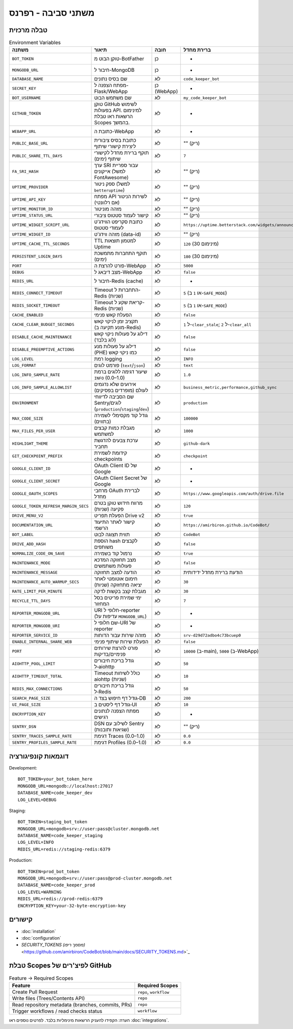 משתני סביבה - רפרנס
=====================

טבלה מרכזית
------------

.. list-table:: Environment Variables
   :header-rows: 1

   * - משתנה
     - תיאור
     - חובה
     - ברירת מחדל
     - דוגמה
     - רכיב
   * - ``BOT_TOKEN``
     - טוקן הבוט מ-BotFather
     - כן
     - -
     - ``123456:ABC-DEF...``
     - Bot
   * - ``MONGODB_URL``
     - חיבור ל-MongoDB
     - כן
     - -
     - ``mongodb://localhost:27017``
     - Bot/WebApp
   * - ``DATABASE_NAME``
     - שם בסיס נתונים
     - לא
     - ``code_keeper_bot``
     - ``my_db``
     - Bot/WebApp
   * - ``SECRET_KEY``
     - מפתח הצפנה ל-Flask/WebApp
     - כן (WebApp)
     - -
     - ``supersecretkey123``
     - WebApp
   * - ``BOT_USERNAME``
     - שם משתמש הבוט
     - לא
     - ``my_code_keeper_bot``
     - ``@MyBot``
     - Bot/WebApp
   * - ``GITHUB_TOKEN``
     - טוקן GitHub לשימוש בפעולות API. למינימום הרשאות ראו טבלת Scopes בהמשך.
     - לא
     - -
     - ``ghp_xxx...``
     - Bot
   * - ``WEBAPP_URL``
     - כתובת ה-WebApp
     - לא
     - -
     - ``https://my.app``
     - WebApp
   * - ``PUBLIC_BASE_URL``
     - כתובת בסיס ציבורית ליצירת קישורי שיתוף
     - לא
     - "" (ריק)
     - ``https://share.example.com``
     - WebApp
   * - ``PUBLIC_SHARE_TTL_DAYS``
     - תוקף ברירת מחדל לקישורי שיתוף (ימים)
     - לא
     - ``7``
     - ``14``
     - WebApp
   * - ``FA_SRI_HASH``
     - ערך SRI עבור ספריית אייקונים (למשל FontAwesome)
     - לא
     - "" (ריק)
     - ``sha384-...``
     - WebApp
   * - ``UPTIME_PROVIDER``
     - ספק ניטור (למשל ``betteruptime``)
     - לא
     - "" (ריק)
     - ``betteruptime``
     - WebApp
   * - ``UPTIME_API_KEY``
     - מפתח API לשירות הניטור (אם רלוונטי)
     - לא
     - "" (ריק)
     - ``bu_apikey_xxx``
     - WebApp
   * - ``UPTIME_MONITOR_ID``
     - מזהה מוניטור
     - לא
     - "" (ריק)
     - ``abc123``
     - WebApp
   * - ``UPTIME_STATUS_URL``
     - קישור לעמוד סטטוס ציבורי
     - לא
     - "" (ריק)
     - ``https://status.example.com``
     - WebApp
   * - ``UPTIME_WIDGET_SCRIPT_URL``
     - כתובת סקריפט הווידג'ט לעמודי סטטוס
     - לא
     - ``https://uptime.betterstack.com/widgets/announcement.js``
     - ``https://.../widget.js``
     - WebApp
   * - ``UPTIME_WIDGET_ID``
     - מזהה ווידג'ט (data-id)
     - לא
     - "" (ריק)
     - ``abcd-1234``
     - WebApp
   * - ``UPTIME_CACHE_TTL_SECONDS``
     - TTL למטמון תוצאות Uptime
     - לא
     - ``120`` (מינימום 30)
     - ``300``
     - WebApp
   * - ``PERSISTENT_LOGIN_DAYS``
     - תוקף התחברות מתמשכת (ימים)
     - לא
     - ``180`` (מינימום 30)
     - ``365``
     - WebApp
   * - ``PORT``
     - פורט להרצת ה-WebApp
     - לא
     - ``5000``
     - ``8080``
     - WebApp
   * - ``DEBUG``
     - מצב דיבאג ל-WebApp
     - לא
     - ``false``
     - ``true``
     - WebApp
   * - ``REDIS_URL``
     - חיבור ל-Redis (cache)
     - לא
     - -
     - ``redis://localhost:6379``
     - Bot
   * - ``REDIS_CONNECT_TIMEOUT``
     - Timeout התחברות ל-Redis (שניות)
     - לא
     - ``5`` (או ``1`` ב-``SAFE_MODE``)
     - ``2``
     - Bot/WebApp
   * - ``REDIS_SOCKET_TIMEOUT``
     - Timeout קריאת שקע ל-Redis (שניות)
     - לא
     - ``5`` (או ``1`` ב-``SAFE_MODE``)
     - ``2``
     - Bot/WebApp
   * - ``CACHE_ENABLED``
     - הפעלת קאש פנימי
     - לא
     - ``false``
     - ``true``
     - Bot/WebApp
   * - ``CACHE_CLEAR_BUDGET_SECONDS``
     - תקציב זמן לניקוי קאש (מונע תקיעה ב-Redis)
     - לא
     - ``1`` ל-``clear_stale``; ``2`` ל-``clear_all``
     - ``1``
     - Bot/WebApp
   * - ``DISABLE_CACHE_MAINTENANCE``
     - דילוג על פעולות ניקוי קאש (לוג בלבד)
     - לא
     - ``false``
     - ``true``
     - Bot/WebApp
   * - ``DISABLE_PREEMPTIVE_ACTIONS``
     - דילוג על פעולות מנע (PHE) כמו ניקוי קאש
     - לא
     - ``false``
     - ``true``
     - Bot/WebApp
   * - ``LOG_LEVEL``
     - רמת logging
     - לא
     - ``INFO``
     - ``DEBUG``
     - Bot/WebApp
   * - ``LOG_FORMAT``
     - פורמט לוגים (``text``/``json``)
     - לא
     - ``text``
     - ``json``
     - Bot/WebApp
   * - ``LOG_INFO_SAMPLE_RATE``
     - שיעור דגימה ללוגים ברמת ``INFO`` (0.0–1.0)
     - לא
     - ``1.0``
     - ``0.1``
     - Bot/WebApp
   * - ``LOG_INFO_SAMPLE_ALLOWLIST``
     - אירועים שלא נדגמים לעולם (מופרדים בפסיקים)
     - לא
     - ``business_metric,performance,github_sync``
     - ``event_a,event_b``
     - Bot/WebApp
   * - ``ENVIRONMENT``
     - שם הסביבה לדיווחי Sentry/לוגים (``production``/``staging``/``dev``)
     - לא
     - ``production``
     - ``staging``
     - Bot/WebApp
   * - ``MAX_CODE_SIZE``
     - גודל קוד מקסימלי לשמירה (בתווים)
     - לא
     - ``100000``
     - ``200000``
     - Bot
   * - ``MAX_FILES_PER_USER``
     - מגבלת כמות קבצים למשתמש
     - לא
     - ``1000``
     - ``2000``
     - Bot
   * - ``HIGHLIGHT_THEME``
     - ערכת צבעים להדגשת תחביר
     - לא
     - ``github-dark``
     - ``monokai``
     - WebApp
   * - ``GIT_CHECKPOINT_PREFIX``
     - קידומת לשמירת checkpoints
     - לא
     - ``checkpoint``
     - ``ckpt``
     - Bot
   * - ``GOOGLE_CLIENT_ID``
     - OAuth Client ID של Google
     - לא
     - -
     - ``xxx.apps.googleusercontent.com``
     - Integrations
   * - ``GOOGLE_CLIENT_SECRET``
     - OAuth Client Secret של Google
     - לא
     - -
     - ``********``
     - Integrations
   * - ``GOOGLE_OAUTH_SCOPES``
     - מרחבי OAuth לברירת מחדל
     - לא
     - ``https://www.googleapis.com/auth/drive.file``
     - ``...``
     - Integrations
   * - ``GOOGLE_TOKEN_REFRESH_MARGIN_SECS``
     - מרווח חידוש טוקן בטרם פקיעה (שניות)
     - לא
     - ``120``
     - ``300``
     - Integrations
   * - ``DRIVE_MENU_V2``
     - הפעלת תפריט Drive v2
     - לא
     - ``true``
     - ``false``
     - WebApp
   * - ``DOCUMENTATION_URL``
     - קישור לאתר התיעוד הרשמי
     - לא
     - ``https://amirbiron.github.io/CodeBot/``
     - ``https://docs.example.com``
     - WebApp
   * - ``BOT_LABEL``
     - תווית תצוגה לבוט
     - לא
     - ``CodeBot``
     - ``CKB``
     - Bot/WebApp
   * - ``DRIVE_ADD_HASH``
     - הוספת hash לקבצים משותפים
     - לא
     - ``false``
     - ``true``
     - Integrations
   * - ``NORMALIZE_CODE_ON_SAVE``
     - נרמול קוד בשמירה
     - לא
     - ``true``
     - ``false``
     - Bot
   * - ``MAINTENANCE_MODE``
     - מצב תחזוקה המדכא פעולות משתמשים
     - לא
     - ``false``
     - ``true``
     - Bot/WebApp
   * - ``MAINTENANCE_MESSAGE``
     - הודעה למצב תחזוקה
     - לא
     - הודעת ברירת מחדל ידידותית
     - ``"🚀 אנחנו מעלים עדכון חדש!"``
     - WebApp
   * - ``MAINTENANCE_AUTO_WARMUP_SECS``
     - חימום אוטומטי לאחר יציאה מתחזוקה (שניות)
     - לא
     - ``30``
     - ``60``
     - WebApp
   * - ``RATE_LIMIT_PER_MINUTE``
     - מגבלת קצב בקשות לדקה
     - לא
     - ``30``
     - ``60``
     - WebApp
   * - ``RECYCLE_TTL_DAYS``
     - ימי שמירת פריטים בסל המחזור
     - לא
     - ``7``
     - ``30``
     - Bot/WebApp
   * - ``REPORTER_MONGODB_URL``
     - URI חלופי ל-reporter (עדיפות על ``MONGODB_URL``)
     - לא
     - -
     - ``mongodb://...``
     - Reporter
   * - ``REPORTER_MONGODB_URI``
     - שם חלופי ל-URI של reporter
     - לא
     - -
     - ``mongodb://...``
     - Reporter
   * - ``REPORTER_SERVICE_ID``
     - מזהה שירות עבור הדוחות
     - לא
     - ``srv-d29d72adbo4c73bcuep0``
     - ``srv-xxxx``
     - Reporter
   * - ``ENABLE_INTERNAL_SHARE_WEB``
     - הפעלת שירות שיתוף פנימי
     - לא
     - ``false``
     - ``true``
     - WebApp
   * - ``PORT``
     - פורט להרצת שירותים פנימיים/בדיקות
     - לא
     - ``10000`` (ב-main), ``5000`` (ב-WebApp)
     - ``8080``
     - Bot/WebApp
   * - ``AIOHTTP_POOL_LIMIT``
     - גודל בריכת חיבורים ל‑aiohttp
     - לא
     - ``50``
     - ``100``
     - Bot/WebApp
   * - ``AIOHTTP_TIMEOUT_TOTAL``
     - Timeout כולל לשיחות aiohttp (שניות)
     - לא
     - ``10``
     - ``30``
     - Bot/WebApp
   * - ``REDIS_MAX_CONNECTIONS``
     - גודל בריכת חיבורים ל‑Redis
     - לא
     - ``50``
     - ``200``
     - Bot/WebApp
   * - ``SEARCH_PAGE_SIZE``
     - גודל דף חיפוש בצד ה‑DB
     - לא
     - ``200``
     - ``500``
     - Bot/WebApp
   * - ``UI_PAGE_SIZE``
     - גודל דף ליסטים ב‑UI
     - לא
     - ``10``
     - ``20``
     - WebApp
   * - ``ENCRYPTION_KEY``
     - מפתח הצפנה לנתונים רגישים
     - לא
     - -
     - ``32-byte-key``
     - Bot/WebApp
   * - ``SENTRY_DSN``
     - DSN לשילוב עם Sentry (שגיאות ותובנות)
     - לא
     - "" (ריק)
     - ``https://xxx@o1234.ingest.sentry.io/5678``
     - Bot/WebApp
   * - ``SENTRY_TRACES_SAMPLE_RATE``
     - דגימת Traces (0.0–1.0)
     - לא
     - ``0.0``
     - ``0.1``
     - Bot/WebApp
   * - ``SENTRY_PROFILES_SAMPLE_RATE``
     - דגימת Profiles (0.0–1.0)
     - לא
     - ``0.0``
     - ``0.1``
     - Bot/WebApp

דוגמאות קונפיגורציה
--------------------

Development::

   BOT_TOKEN=your_bot_token_here
   MONGODB_URL=mongodb://localhost:27017
   DATABASE_NAME=code_keeper_dev
   LOG_LEVEL=DEBUG

Staging::

   BOT_TOKEN=staging_bot_token
   MONGODB_URL=mongodb+srv://user:pass@cluster.mongodb.net
   DATABASE_NAME=code_keeper_staging
   LOG_LEVEL=INFO
   REDIS_URL=redis://staging-redis:6379

Production::

   BOT_TOKEN=prod_bot_token
   MONGODB_URL=mongodb+srv://user:pass@prod-cluster.mongodb.net
   DATABASE_NAME=code_keeper_prod
   LOG_LEVEL=WARNING
   REDIS_URL=redis://prod-redis:6379
   ENCRYPTION_KEY=your-32-byte-encryption-key

קישורים
-------

- :doc:`installation`
- :doc:`configuration`
- `SECURITY_TOKENS (מסמך ריפו)` <https://github.com/amirbiron/CodeBot/blob/main/docs/SECURITY_TOKENS.md>`_

טבלת Scopes לפיצ'רים של GitHub
--------------------------------

.. list-table:: Feature → Required Scopes
   :header-rows: 1

   * - Feature
     - Required Scopes
   * - Create Pull Request
     - ``repo``, ``workflow``
   * - Write files (Trees/Contents API)
     - ``repo``
   * - Read repository metadata (branches, commits, PRs)
     - ``repo``
   * - Trigger workflows / read checks status
     - ``workflow``

הערה: הקפידו להעניק הרשאות מינימליות בלבד. לפרטים נוספים ראו :doc:`integrations`.
